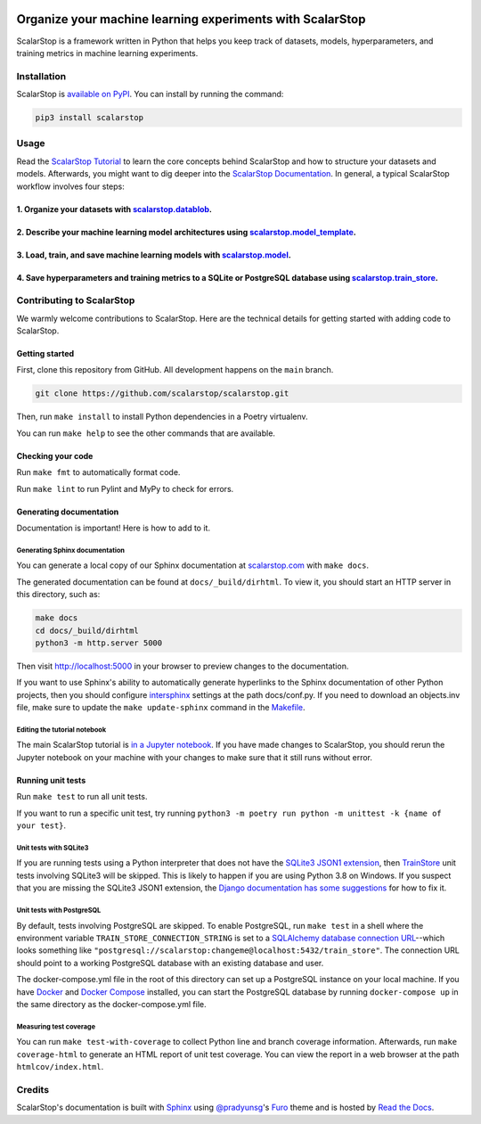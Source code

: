 .. image:: https://www.scalarstop.com/en/latest/_static/1x/logo-color-black-on-white-1x.png

Organize your machine learning experiments with ScalarStop
==========================================================

ScalarStop is a framework written in Python that helps you keep track of datasets, models, hyperparameters, and training metrics in machine learning experiments.

Installation
------------

ScalarStop is `available on PyPI <https://pypi.org/project/scalarstop/>`_.
You can install by running the command:

.. code:: bash

    pip3 install scalarstop


Usage
-----

Read the `ScalarStop Tutorial <https://github.com/scalarstop/scalarstop/blob/main/notebooks/tutorial.ipynb>`_ to learn the core concepts behind ScalarStop and how to structure your datasets and models. Afterwards, you might want to dig deeper into the `ScalarStop Documentation <https://docs.scalarstop.com>`_. In general, a typical ScalarStop workflow involves four steps:

1. Organize your datasets with `scalarstop.datablob <https://www.scalarstop.com/en/latest/autoapi/scalarstop/datablob/#module-scalarstop.datablob>`_.
^^^^^^^^^^^^^^^^^^^^^^^^^^^^^^^^^^^^^^^^^^^^^^^^^^^^^^^^^^^^^^^^^^^^^^^^^^^^^^^^^^^^^^^^^^^^^^^^^^^^^^^^^^^^^^^^^^^^^^^^^^^^^^^^^^^^^^^^^^^^^^^^^^^^^
2. Describe your machine learning model architectures using `scalarstop.model_template <https://www.scalarstop.com/en/latest/autoapi/scalarstop/model_template/#module-scalarstop.model_template>`_.
^^^^^^^^^^^^^^^^^^^^^^^^^^^^^^^^^^^^^^^^^^^^^^^^^^^^^^^^^^^^^^^^^^^^^^^^^^^^^^^^^^^^^^^^^^^^^^^^^^^^^^^^^^^^^^^^^^^^^^^^^^^^^^^^^^^^^^^^^^^^^^^^^^^^^^^^^^^^^^^^^^^^^^^^^^^^^^^^^^^^^^^^^^^^^^^^^^^^
3. Load, train, and save machine learning models with `scalarstop.model <https://www.scalarstop.com/en/latest/autoapi/scalarstop/model/#module-scalarstop.model>`_.
^^^^^^^^^^^^^^^^^^^^^^^^^^^^^^^^^^^^^^^^^^^^^^^^^^^^^^^^^^^^^^^^^^^^^^^^^^^^^^^^^^^^^^^^^^^^^^^^^^^^^^^^^^^^^^^^^^^^^^^^^^^^^^^^^^^^^^^^^^^^^^^^^^^^^^^^^^^^^^^^^^^
4. Save hyperparameters and training metrics to a SQLite or PostgreSQL database using `scalarstop.train_store <https://www.scalarstop.com/en/latest/autoapi/scalarstop/train_store/#module-scalarstop.train_store>`_.
^^^^^^^^^^^^^^^^^^^^^^^^^^^^^^^^^^^^^^^^^^^^^^^^^^^^^^^^^^^^^^^^^^^^^^^^^^^^^^^^^^^^^^^^^^^^^^^^^^^^^^^^^^^^^^^^^^^^^^^^^^^^^^^^^^^^^^^^^^^^^^^^^^^^^^^^^^^^^^^^^^^^^^^^^^^^^^^^^^^^^^^^^^^^^^^^^^^^^^^^^^^^^^^^^^^^^

Contributing to ScalarStop
--------------------------

We warmly welcome contributions to ScalarStop. Here are the technical details for getting started with adding code to ScalarStop.

Getting started
^^^^^^^^^^^^^^^
First, clone this repository from GitHub. All development happens on the ``main`` branch.

.. code:: bash

    git clone https://github.com/scalarstop/scalarstop.git

Then, run ``make install`` to install Python dependencies in a Poetry virtualenv.

You can run ``make help`` to see the other commands that are available.

Checking your code
^^^^^^^^^^^^^^^^^^
Run ``make fmt`` to automatically format code.

Run ``make lint`` to run Pylint and MyPy to check for errors.

Generating documentation
^^^^^^^^^^^^^^^^^^^^^^^^
Documentation is important! Here is how to add to it.

Generating Sphinx documentation
"""""""""""""""""""""""""""""""

You can generate a local copy of our Sphinx documentation at `scalarstop.com <https://www.scalarstop.com/en/latest/>`_ with ``make docs``.

The generated documentation can be found at ``docs/_build/dirhtml``. To view it, you should start an HTTP server in this directory, such as:

.. code:: bash

    make docs
    cd docs/_build/dirhtml
    python3 -m http.server 5000

Then visit http://localhost:5000 in your browser to preview changes to the documentation.

If you want to use Sphinx's ability to automatically generate hyperlinks to the Sphinx documentation of other Python projects, then you should configure `intersphinx <https://www.sphinx-doc.org/en/master/usage/extensions/intersphinx.html>`_ settings at the path docs/conf.py. If you need to download an objects.inv file, make sure to update the ``make update-sphinx`` command in the `Makefile <https://github.com/scalarstop/scalarstop/blob/main/Makefile>`_.

Editing the tutorial notebook
"""""""""""""""""""""""""""""
The main ScalarStop tutorial is `in a Jupyter notebook <https://github.com/scalarstop/scalarstop/blob/main/notebooks/tutorial.ipynb>`_. If you have made changes to ScalarStop, you should rerun the Jupyter notebook on your machine with your changes to make sure that it still runs without error.

Running unit tests
^^^^^^^^^^^^^^^^^^
Run ``make test`` to run all unit tests.

If you want to run a specific unit test, try running ``python3 -m poetry run python -m unittest -k {name of your test}``.

Unit tests with SQLite3
"""""""""""""""""""""""
If you are running tests using a Python interpreter that does not have the `SQLite3 JSON1 extension <https://www.sqlite.org/json1.html>`_, then `TrainStore <https://www.scalarstop.com/en/latest/autoapi/scalarstop/train_store/#module-scalarstop.train_store>`_ unit tests involving SQLite3 will be skipped. This is likely to happen if you are using Python 3.8 on Windows. If you suspect that you are missing the SQLite3 JSON1 extension, the `Django documentation has some suggestions <https://code.djangoproject.com/wiki/JSON1Extension>`_ for how to fix it.

Unit tests with PostgreSQL
""""""""""""""""""""""""""
By default, tests involving PostgreSQL are skipped. To enable PostgreSQL, run ``make test`` in a shell where the environment variable ``TRAIN_STORE_CONNECTION_STRING`` is set to a `SQLAlchemy database connection URL <https://docs.sqlalchemy.org/en/14/core/engines.html>`_--which looks something like ``"postgresql://scalarstop:changeme@localhost:5432/train_store"``. The connection URL should point to a working PostgreSQL database with an existing database and user.

The docker-compose.yml file in the root of this directory can set up a PostgreSQL instance on your local machine. If you have `Docker <https://docs.docker.com/get-docker/>`_ and `Docker Compose <https://docs.docker.com/compose/install/>`_ installed, you can start the PostgreSQL database by running ``docker-compose up`` in the same directory as the docker-compose.yml file.

Measuring test coverage
"""""""""""""""""""""""
You can run ``make test-with-coverage`` to collect Python line and branch coverage information. Afterwards, run ``make coverage-html`` to generate an HTML report of unit test coverage. You can view the report in a web browser at the path ``htmlcov/index.html``.

Credits
-------
ScalarStop's documentation is built with `Sphinx <https://www.sphinx-doc.org/>`_ using `@pradyunsg <https://pradyunsg.me>`_'s `Furo <https://github.com/pradyunsg/furo>`_ theme and is hosted by `Read the Docs <https://readthedocs.org/>`_.
